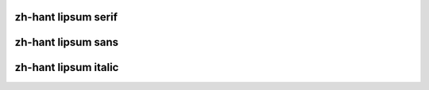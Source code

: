 zh-hant lipsum serif
========================

.. raw:: latex

    \zhlipsum[1-20][name=trad]


zh-hant lipsum sans
==========================

.. raw:: latex

    \textbf{\zhlipsum[1-20][name=xiangyu]}


zh-hant lipsum italic
==========================

.. raw:: latex

    \textit{\zhlipsum[1-20][name=nanshanjing]}
